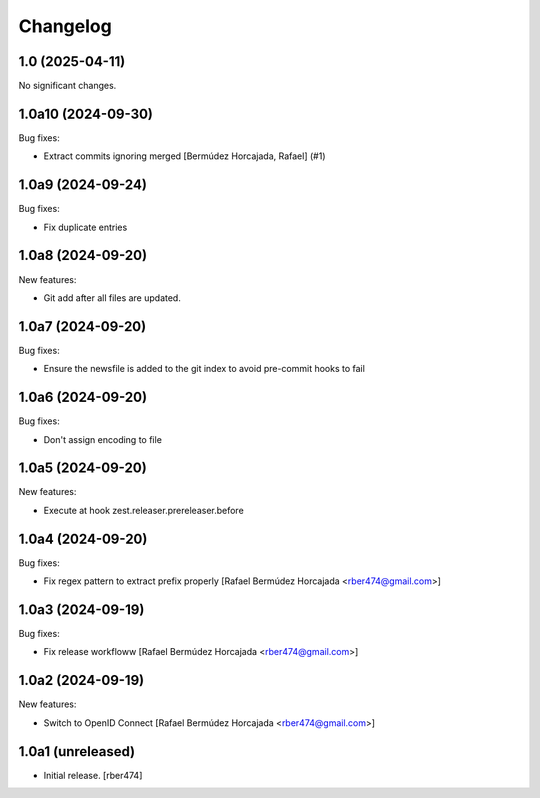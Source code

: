 Changelog
=========

.. You should *NOT* be adding new change log entries to this file.
   You should create a file in the news directory instead.

.. towncrier release notes start

1.0 (2025-04-11)
----------------

No significant changes.


1.0a10 (2024-09-30)
-------------------

Bug fixes:


- Extract commits ignoring merged [Bermúdez Horcajada, Rafael] (#1)


1.0a9 (2024-09-24)
------------------

Bug fixes:


- Fix duplicate entries


1.0a8 (2024-09-20)
------------------

New features:


- Git add after all files are updated.


1.0a7 (2024-09-20)
------------------

Bug fixes:


- Ensure the newsfile is added to the git index to avoid pre-commit hooks to fail


1.0a6 (2024-09-20)
------------------

Bug fixes:


- Don't assign encoding to file


1.0a5 (2024-09-20)
------------------

New features:


- Execute at hook zest.releaser.prereleaser.before


1.0a4 (2024-09-20)
------------------

Bug fixes:


- Fix regex pattern to extract prefix properly [Rafael Bermúdez Horcajada <rber474@gmail.com>]


1.0a3 (2024-09-19)
------------------

Bug fixes:


- Fix release workfloww [Rafael Bermúdez Horcajada <rber474@gmail.com>]


1.0a2 (2024-09-19)
------------------

New features:


- Switch to OpenID Connect [Rafael Bermúdez Horcajada <rber474@gmail.com>]


1.0a1 (unreleased)
------------------

- Initial release.
  [rber474]
